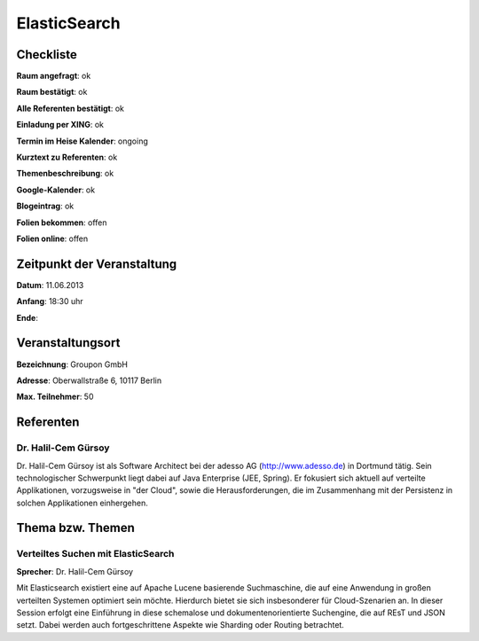 ElasticSearch
=============

Checkliste
----------

**Raum angefragt**: ok

**Raum bestätigt**: ok

**Alle Referenten bestätigt**: ok

**Einladung per XING**: ok

**Termin im Heise Kalender**: ongoing

**Kurztext zu Referenten**: ok

**Themenbeschreibung**: ok

**Google-Kalender**: ok

**Blogeintrag**: ok

**Folien bekommen**: offen

**Folien online**: offen

Zeitpunkt der Veranstaltung
---------------------------

**Datum**: 11.06.2013

**Anfang**: 18:30 uhr

**Ende**:

Veranstaltungsort
-----------------

**Bezeichnung**: Groupon GmbH

**Adresse**: Oberwallstraße 6, 10117 Berlin

**Max. Teilnehmer**: 50

Referenten
----------

Dr. Halil-Cem Gürsoy
~~~~~~
Dr. Halil-Cem Gürsoy ist als Software Architect bei der adesso AG 
(http://www.adesso.de) in Dortmund tätig. Sein technologischer 
Schwerpunkt liegt dabei auf Java Enterprise (JEE, Spring). Er fokusiert 
sich aktuell auf verteilte Applikationen, vorzugsweise in "der Cloud", 
sowie die Herausforderungen, die im Zusammenhang mit der Persistenz in 
solchen Applikationen einhergehen.

Thema bzw. Themen
-----------------

Verteiltes Suchen mit ElasticSearch
~~~~~~~~~~~~~~~~~~~
**Sprecher**: Dr. Halil-Cem Gürsoy

Mit Elasticsearch existiert eine auf Apache Lucene basierende 
Suchmaschine, die auf eine Anwendung in großen verteilten Systemen 
optimiert sein möchte. Hierdurch bietet sie sich insbesonderer für 
Cloud-Szenarien an. In dieser Session erfolgt eine Einführung in diese 
schemalose und dokumentenorientierte Suchengine, die auf REsT und JSON 
setzt. Dabei werden auch fortgeschrittene Aspekte wie Sharding oder 
Routing betrachtet.



